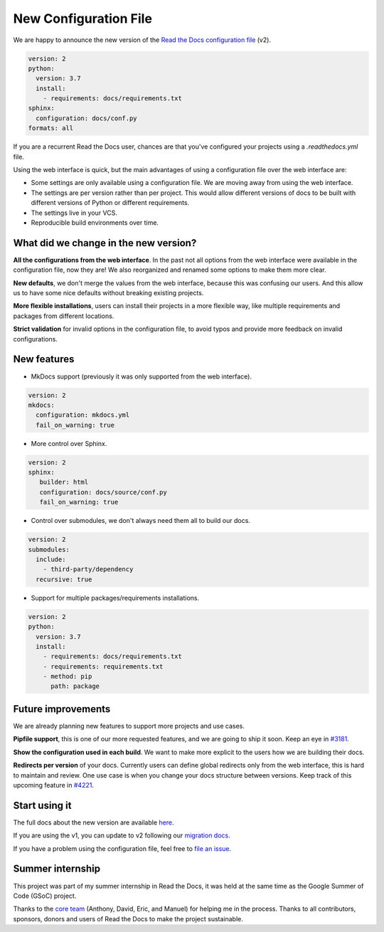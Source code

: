 .. post:: February 18, 2019
   :tags: feature
   :author: Santos
   :location: CUE

New Configuration File
======================

We are happy to announce the new version of the `Read the Docs configuration file`_ (v2).

.. _Read the Docs configuration file: https://docs.readthedocs.org/en/latest/config-file/v2

.. code-block:: yaml

   version: 2
   python:
     version: 3.7
     install:
       - requirements: docs/requirements.txt
   sphinx:
     configuration: docs/conf.py
   formats: all

If you are a recurrent Read the Docs user,
chances are that you've configured your projects using a `.readthedocs.yml` file.

Using the web interface is quick,
but the main advantages of using a configuration file over the web interface are:

- Some settings are only available using a configuration file.
  We are moving away from using the web interface.

- The settings are per version rather than per project.
  This would allow different versions of docs to be built with different versions of Python
  or different requirements.

- The settings live in your VCS.

- Reproducible build environments over time.

What did we change in the new version?
-------------------------------------

**All the configurations from the web interface**.
In the past not all options from the web interface were available in the configuration file,
now they are!
We also reorganized and renamed some options to make them more clear.

**New defaults**,
we don't merge the values from the web interface,
because this was confusing our users.
And this allow us to have some nice defaults without breaking existing projects.

**More flexible installations**,
users can install their projects in a more flexible way,
like multiple requirements and packages from different locations.

**Strict validation** for invalid options in the configuration file,
to avoid typos and provide more feedback on invalid configurations.

New features
------------

- MkDocs support (previously it was only supported from the web interface).

.. code-block:: yaml

   version: 2
   mkdocs:
     configuration: mkdocs.yml
     fail_on_warning: true

- More control over Sphinx.

.. code-block:: yaml

   version: 2
   sphinx:
      builder: html
      configuration: docs/source/conf.py
      fail_on_warning: true

- Control over submodules, we don't always need them all to build our docs.

.. code-block:: yaml

   version: 2
   submodules:
     include:
       - third-party/dependency
     recursive: true

- Support for multiple packages/requirements installations.

.. code-block:: yaml

   version: 2
   python:
     version: 3.7
     install:
       - requirements: docs/requirements.txt
       - requirements: requirements.txt
       - method: pip
         path: package

Future improvements
-------------------

We are already planning new features to support more projects and use cases.

**Pipfile support**, this is one of our more requested features,
and we are going to ship it soon.
Keep an eye in `#3181`_.

**Show the configuration used in each build**.
We want to make more explicit to the users how we are building their docs.

**Redirects per version** of your docs.
Currently users can define global redirects only from the web interface,
this is hard to maintain and review.
One use case is when you change your docs structure between versions.
Keep track of this upcoming feature in `#4221`_.

.. _#3181: https://github.com/rtfd/readthedocs.org/issues/3181
.. _#4221: https://github.com/rtfd/readthedocs.org/issues/4221

Start using it
--------------

The full docs about the new version are available `here <http://docs.readthedocs.org/en/latest/config-file/v2>`__.

If you are using the v1, you can update to v2 following our `migration docs`_.

.. _migration docs: http://docs.readthedocs.org/en/latest/config-file/v2#migrating-from-v1

If you have a problem using the configuration file, feel free to `file an issue`_.

.. _`file an issue`: http://github.com/rtfd/readthedocs.org/issues

Summer internship
-----------------

This project was part of my summer internship in Read the Docs,
it was held at the same time as the Google Summer of Code (GSoC) project.

Thanks to the `core team`_ (Anthony, David, Eric, and Manuel) for helping me in the process.
Thanks to all contributors, sponsors, donors and users of Read the Docs to make the project sustainable.

.. _core team: https://docs.readthedocs.io/en/latest/team.html#development-team
